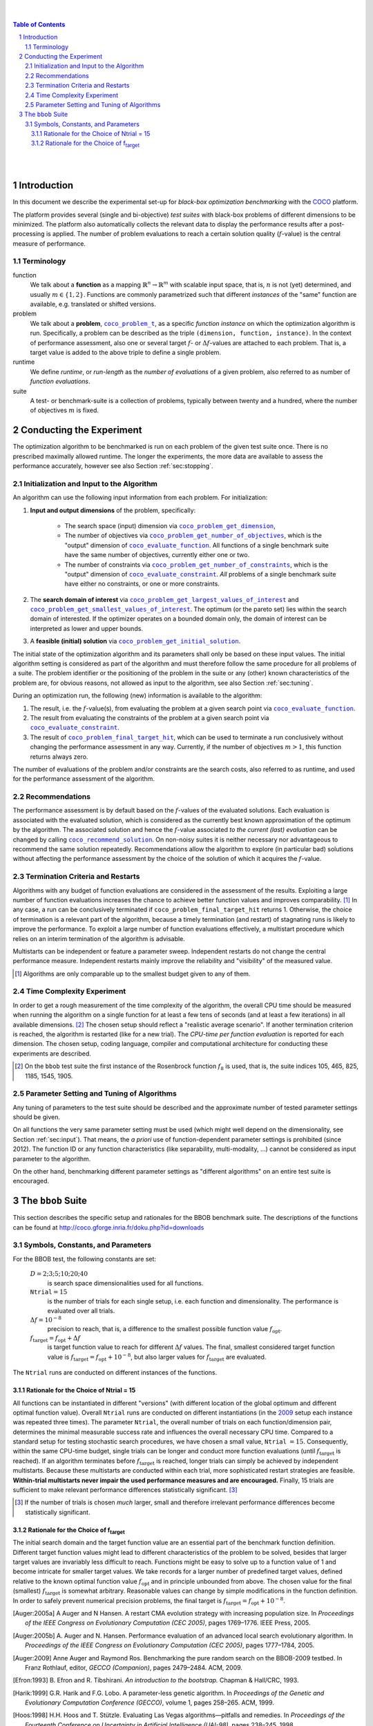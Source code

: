 .. title:: COCO: Experimental Procedure
.. image:: _images/title-image.png
.. sectnum::
  :depth: 3

.. |ftarget| replace:: :math:`f_\mathrm{target}`
.. |nruns| replace:: :math:`\texttt{Ntrial}`
.. |DIM| replace:: :math:`D`
.. _2009: http://www.sigevo.org/gecco-2009/workshops.html#bbob
.. _2010: http://www.sigevo.org/gecco-2010/workshops.html#bbob
.. _2012: http://www.sigevo.org/gecco-2012/workshops.html#bbob
.. _BBOB-2009: http://coco.gforge.inria.fr/doku.php?id=bbob-2009-results
.. _BBOB-2010: http://coco.gforge.inria.fr/doku.php?id=bbob-2010-results
.. _BBOB-2012: http://coco.gforge.inria.fr/doku.php?id=bbob-2012
.. _GECCO: http://www.sigevo.org/gecco-2012/
.. _COCO: https://github.com/numbbo/coco
.. _COCOold: http://coco.gforge.inria.fr

.. |coco_problem_get_dimension| replace:: ``coco_problem_get_dimension``
.. _coco_problem_get_dimension: http://numbbo.github.io/coco-doc/C/coco_8h.html#a0dabf3e4f5630d08077530a1341f13ab

.. |coco_problem_get_largest_values_of_interest| replace:: 
  ``coco_problem_get_largest_values_of_interest``
.. _coco_problem_get_largest_values_of_interest: http://numbbo.github.io/coco-doc/C/coco_8h.html#a29c89e039494ae8b4f8e520cba1eb154

.. |coco_problem_get_smallest_values_of_interest| replace::
  ``coco_problem_get_smallest_values_of_interest``
.. _coco_problem_get_smallest_values_of_interest: http://numbbo.github.io/coco-doc/C/coco_8h.html#a4ea6c067adfa866b0179329fe9b7c458

.. |coco_problem_get_initial_solution| replace:: 
  ``coco_problem_get_initial_solution``
.. _coco_problem_get_initial_solution: http://numbbo.github.io/coco-doc/C/coco_8h.html#ac5a44845acfadd7c5cccb9900a566b32

.. |coco_problem_final_target_hit| replace:: 
  ``coco_problem_final_target_hit``
.. _coco_problem_final_target_hit: 
  http://numbbo.github.io/coco-doc/C/coco_8h.html#a1164d85fd641ca48046b943344ae9069

.. |coco_problem_get_number_of_objectives| replace:: 
  ``coco_problem_get_number_of_objectives``
.. _coco_problem_get_number_of_objectives: http://numbbo.github.io/coco-doc/C/coco_8h.html#ab0d1fcc7f592c283f1e67cde2afeb60a

.. |coco_problem_get_number_of_constraints| replace:: 
  ``coco_problem_get_number_of_constraints``
.. _coco_problem_get_number_of_constraints: http://numbbo.github.io/coco-doc/C/coco_8h.html#ad5c7b0889170a105671a14c8383fbb22

.. |coco_evaluate_function| replace:: 
  ``coco_evaluate_function``
.. _coco_evaluate_function: http://numbbo.github.io/coco-doc/C/coco_8h.html#aabbc02b57084ab069c37e1c27426b95c

.. |coco_evaluate_constraint| replace:: 
  ``coco_evaluate_constraint``
.. _coco_evaluate_constraint: 
  http://numbbo.github.io/coco-doc/C/coco_8h.html#ab5cce904e394349ec1be1bcdc35967fa

.. |coco_problem_t| replace:: 
  ``coco_problem_t``
.. _coco_problem_t: 
  http://numbbo.github.io/coco-doc/C/coco_8h.html#a408ba01b98c78bf5be3df36562d99478

.. |coco_recommend_solution| replace:: 
  ``coco_recommend_solution``
.. _coco_recommend_solution: 
  http://numbbo.github.io/coco-doc/C/coco_8h.html#afd76a19eddd49fb78c22563390437df2

.. #################################################################################
.. #################################################################################
.. #################################################################################

|
|

.. contents:: Table of Contents

|
|

Introduction
============
In this document we describe the experimental set-up for *black-box 
optimization benchmarking* with the COCO_ platform. 

.. TODO:: cite document from 2009/2010

The platform provides
several (single and bi-objective) *test suites* with black-box problems of different 
dimensions to be minimized. The platform also automatically collects the relevant 
data to display the performance results after a post-processing is applied. The number of problem evaluations to reach a certain solution quality (:math:`f`-value) is the central measure of performance. 

Terminology
-----------
function
  We talk about a **function** as a mapping
  :math:`\mathbb{R}^n\to\mathbb{R}^m` with scalable input space, that is,
  :math:`n` is not (yet) determined, and usually :math:`m\in\{1,2\}`.
  Functions are commonly parametrized such that different *instances* of the
  "same" function are available, e.g. translated or shifted versions. 
  
problem
  We talk about a **problem**, |coco_problem_t|_, as a specific *function
  instance* on which the optimization algorithm is run. Specifically, a problem
  can be described as the triple ``(dimension, function, instance)``. 
  In the context of performance
  assessment, also one or several target :math:`f`- or :math:`\Delta f`-values
  are attached to each problem. That is, a target value is added to the 
  above triple to define a single problem. 
  
runtime
  We define *runtime*, or *run-length* as the *number of evaluations* of a
  given problem, also referred to as number of *function evaluations*. 
  
suite
  A test- or benchmark-suite is a collection of problems, typically between
  twenty and a hundred, where the number of objectives :math:`m` is fixed. 

.. compare also the `COCO read me`_. .. _`COCO read me`: https://github.com/numbbo/coco/blob/master/README.md 


Conducting the Experiment
==========================

The optimization algorithm to be benchmarked is run on each problem 
of the given test suite once. There is no prescribed maximally allowed 
runtime. The longer the experiments, the more data are available to assess 
the performance accurately, however see also Section :ref:`sec:stopping`. 

.. _sec:input:

Initialization and Input to the Algorithm
------------------------------------------

An algorithm can use the following input information from each problem. For initialization: 

1. **Input and output dimensions** of the problem, specifically:

    - The search space (input) dimension via |coco_problem_get_dimension|_, 
    - The number of objectives via |coco_problem_get_number_of_objectives|_, 
      which is the "output" dimension of |coco_evaluate_function|_. 
      All functions of a single benchmark suite have the same number 
      of objectives, currently either one or two. 
    - The number of constraints via |coco_problem_get_number_of_constraints|_, 
      which is the "output" dimension of |coco_evaluate_constraint|_. *All* 
      problems of a single benchmark suite have either no constraints, or 
      one or more constraints. 

2. The **search domain of interest** via |coco_problem_get_largest_values_of_interest|_ and |coco_problem_get_smallest_values_of_interest|_. The optimum (or the pareto set) lies within the search domain of interested. If the optimizer operates on a bounded domain only, the domain of interest can be interpreted as lower and upper bounds.

3. A **feasible (initial) solution** via |coco_problem_get_initial_solution|_. 

The initial state of the optimization algorithm and its parameters shall only be based on
these input values. The initial algorithm setting is considered as part of
the algorithm and must therefore follow the same procedure for all problems of a
suite. The problem identifier or the positioning of the problem in the suite or
any (other) known characteristics of the problem are, for obvious reasons, not
allowed as input to the algorithm, see also Section
:ref:`sec:tuning`.

During an optimization run, the following (new) information is available to
the algorithm: 

#. The result, i.e. the :math:`f`-value(s), from evaluating the problem 
   at a given search point 
   via |coco_evaluate_function|_. 

#. The result from evaluating the constraints of the problem at a 
   given search point via |coco_evaluate_constraint|_. 
 
#. The result of |coco_problem_final_target_hit|_, which can be used
   to terminate a run conclusively without changing the performance assessment
   in any way. Currently, if the number of objectives :math:`m > 1`, this
   function returns always zero. 

The number of evaluations of the problem and/or constraints are the search
costs, also referred to as runtime, and used for the performance assessment of
the algorithm. 

.. _sec:recommendations:

Recommendations
----------------

The performance assessment is by default based on the :math:`f`-values of the
evaluated solutions. Each evaluation is associated with the evaluated
solution, which is considered as the currently best known approximation of the
optimum by the algorithm. The associated solution and hence the
:math:`f`-value associated *to the current (last) evaluation* can be changed
by calling |coco_recommend_solution|_. On non-noisy suites it is neither
necessary nor advantageous to recommend the same solution repeatedly.
Recommendations allow the algorithm to explore (in particular bad) solutions
without affecting the performance assessment by the choice of the solution 
of which it acquires the :math:`f`-value. 

.. On non-noisy suites the last evaluation changes the assessment only if the :math:`f`-value is better than all :math:`f`-values from previous evaluations. 



.. _sec:stopping:

Termination Criteria and Restarts
----------------------------------

Algorithms with any budget of function evaluations are considered in the
assessment of the results. Exploiting a large number of function evaluations
increases the chance to achieve better function values and improves
comparability. [#]_ In any case, a run can be conclusively terminated if
|coco_problem_final_target_hit| returns 1. Otherwise, the choice of
termination is a relevant part of the algorithm, because a timely
termination (and restart) of stagnating runs is likely to improve the performance. To
exploit a large number of function evaluations effectively, a multistart
procedure which relies on an interim termination of the algorithm is
advisable. 

Multistarts can be independent or feature a parameter sweep. Independent
restarts do not change the central performance measure. Independent restarts
mainly improve the reliability and "visibility" of the measured value. 

.. For example, using a fast algorithm
   with a small success probability, say 5% (or 1%), chances are that not a
   single of 15 trials is successful. With 10 (or 90) independent restarts,
   the success probability will increase to 40% and the performance will
   become visible. At least four to five (here out of 15) successful trials are
   desirable to accomplish a stable performance measurement. This reasoning
   remains valid for any target function value (different values are
   considered in the evaluation).

.. Restarts either from a previous solution, or with a different parameter
   setup, for example with different (increasing) population sizes, might be
   considered, as it has been applied quite successful [Auger:2005a]_ [Harik:1999]_.

.. Choosing different setups mimics what might be done in practice. All restart
   mechanisms are finally considered as part of the algorithm under consideration.

.. The easiest functions of BBOB can be solved
   in less than :math:`10 D` function evaluations, while on the most difficult
   functions a budget of more than :math:`1000 D^2` function
   evaluations to reach the final :math:`f_\mathrm{target} = f_\mathrm{opt} + 10^{-8}` is expected.

.. [#] Algorithms are only comparable up to the smallest budget given to 
  any of them. 


Time Complexity Experiment
--------------------------

In order to get a rough measurement of the time complexity of the algorithm,
the overall CPU time should be measured when running the algorithm on a single
function for at least a few tens of seconds (and at least a few iterations) in
all available dimensions. [#]_  The chosen setup should reflect a "realistic
average scenario". If another termination criterion is reached, the algorithm
is restarted (like for a new trial). The *CPU-time per function evaluation* is
reported for each dimension. The chosen setup, coding language, compiler and
computational architecture for conducting these experiments are described.

.. The :file:`exampletiming.*` code template is provided to run this experiment. For CPU-inexpensive algorithms the timing might mainly reflect the time spent in function :meth:`fgeneric`.

.. [#] On the ``bbob`` test suite the first instance of the 
  Rosenbrock function :math:`f_8` is used, that is, 
  the suite indices 105, 465, 825, 1185, 1545, 1905. 

.. _sec:tuning:

Parameter Setting and Tuning of Algorithms
------------------------------------------

.. The algorithm and the used parameter setting for the algorithm should be 
   described thoroughly. 

Any tuning of parameters to the test suite should be described and the
approximate number of tested parameter settings should be given. 

On all functions the very same parameter setting must be used (which might well depend on the dimensionality, see Section :ref:`sec:input`). That means, the *a priori* use of function-dependent parameter settings is prohibited (since 2012).  The function ID or any function characteristics (like
separability, multi-modality, ...) cannot be considered as input parameter to the algorithm. 

On the other hand, benchmarking different parameter settings as "different
algorithms" on an entire test suite is encouraged. 

.. In order to combine
   different parameter settings within a single algorithm, one can use multiple runs with
   different parameters (for example restarts, see also Section
   :ref:`sec:stopping`), or probing techniques to identify
   problem-wise the appropriate parameters online. The underlying assumption in
   this experimental setup is that also in practice we do not know in advance
   whether the algorithm will face :math:`f_1` or :math:`f_2`, a unimodal or a
   multimodal function... therefore we cannot adjust algorithm parameters *a
   priori* [#]_.

.. In contrast to most other function properties, the property of having 
   noise can usually be verified easily. Therefore, for noisy functions a
   *second* testbed has been defined. The two testbeds can be approached *a
   priori* with different parameter settings or different algorithms.



The ``bbob`` Suite
===================

This section describes the specific setup and rationales for the BBOB benchmark suite.
The descriptions of the functions can be found at http://coco.gforge.inria.fr/doku.php?id=downloads

Symbols, Constants, and Parameters
----------------------------------

For the BBOB test, the following constants are set:

  :math:`D = 2; 3; 5; 10; 20; 40` 
    is search space dimensionalities used for all functions.

  :math:`\texttt{Ntrial} = 15` 
    is the number of trials for each single setup, 
    i.e. each function and dimensionality. The performance is evaluated over all trials.

  :math:`\Delta f = 10^{-8}`
    precision to reach, that is, a difference to the smallest
    possible function value :math:`f_\mathrm{opt}`.

  :math:`f_\mathrm{target} = f_\mathrm{opt}+\Delta f` 
    is target function value to reach for different :math:`\Delta f` values.
    The final, smallest considered target function value is
    :math:`f_\mathrm{target} = f_\mathrm{opt} + 10^{-8}`, but also larger values
    for |ftarget| are evaluated.

The |nruns| runs are conducted on different instances of the functions.

.. _sec:rationales:

Rationale for the Choice of Ntrial = 15
_______________________________________

All functions can be instantiated in different "versions" (with
different location of the global optimum and different optimal function value).
Overall |nruns| runs are conducted on different instantiations (in the
2009_ setup each instance was repeated three times). The parameter
|nruns|, the overall number of trials on each function/dimension pair,
determines the minimal measurable success rate and influences the
overall necessary CPU time.  Compared to a standard setup for testing
stochastic search procedures, we have chosen a small value, |nruns| :math:`=15`.
Consequently, within the same CPU-time budget, single trials can be
longer and conduct more function evaluations (until |ftarget| is
reached). If an algorithm terminates before |ftarget| is reached,
longer trials can simply be achieved by independent multistarts.
Because these multistarts are conducted within each trial, more
sophisticated restart strategies are feasible. **Within-trial multistarts 
never impair the used performance measures and are encouraged.** Finally, 
15 trials are sufficient to make relevant performance differences statistically
significant. [#]_

.. [#] If the number of trials is chosen *much* larger, small and 
   therefore irrelevant
   performance differences become statistically significant.

Rationale for the Choice of f\ :sub:`target`
____________________________________________

The initial search domain and the target function value are an essential part
of the benchmark function definition.  Different target function values might
lead to different characteristics of the problem to be solved, besides that
larger target values are invariably less difficult to reach. Functions might be
easy to solve up to a function value of 1 and become intricate for smaller
target values. 
We take records for a larger number of predefined target values, defined relative to the known optimal function value :math:`f_\mathrm{opt}` and in principle unbounded from above. 
The chosen value for the final (smallest) |ftarget| is somewhat arbitrary. 
Reasonable values can change by simple modifications in the function
definition. In order to safely prevent numerical precision problems, the final target is :math:`f_\mathrm{target} = f_\mathrm{opt} + 10^{-8}`.



.. [Auger:2005a] A Auger and N Hansen. A restart CMA evolution strategy with
   increasing population size. In *Proceedings of the IEEE Congress on
   Evolutionary Computation (CEC 2005)*, pages 1769–1776. IEEE Press, 2005.
.. [Auger:2005b] A. Auger and N. Hansen. Performance evaluation of an advanced
   local search evolutionary algorithm. In *Proceedings of the IEEE Congress on
   Evolutionary Computation (CEC 2005)*, pages 1777–1784, 2005.
.. [Auger:2009] Anne Auger and Raymond Ros. Benchmarking the pure
   random search on the BBOB-2009 testbed. In Franz Rothlauf, editor, *GECCO
   (Companion)*, pages 2479–2484. ACM, 2009.
.. [Efron:1993] B. Efron and R. Tibshirani. *An introduction to the
   bootstrap.* Chapman & Hall/CRC, 1993.
.. [Harik:1999] G.R. Harik and F.G. Lobo. A parameter-less genetic
   algorithm. In *Proceedings of the Genetic and Evolutionary Computation
   Conference (GECCO)*, volume 1, pages 258–265. ACM, 1999.
.. [Hoos:1998] H.H. Hoos and T. Stützle. Evaluating Las Vegas
   algorithms—pitfalls and remedies. In *Proceedings of the Fourteenth 
   Conference on Uncertainty in Artificial Intelligence (UAI-98)*,
   pages 238–245, 1998.
.. [Price:1997] K. Price. Differential evolution vs. the functions of
   the second ICEO. In Proceedings of the IEEE International Congress on
   Evolutionary Computation, pages 153–157, 1997.


